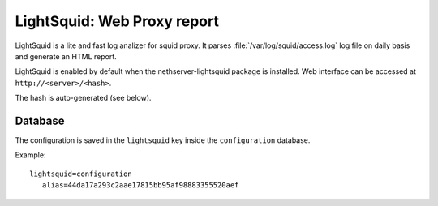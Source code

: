 ============================
LightSquid: Web Proxy report
============================

LightSquid is a lite and fast log analizer for squid proxy.
It parses :file:`/var/log/squid/access.log` log file on daily basis and generate
an HTML report.

LightSquid is enabled by default when the nethserver-lightsquid package is installed.
Web interface can be accessed at ``http://<server>/<hash>``.

The hash is auto-generated (see below).

Database
========

The configuration is saved in the ``lightsquid`` key inside the ``configuration`` database.

Example: ::

 lightsquid=configuration
    alias=44da17a293c2aae17815bb95af98883355520aef

